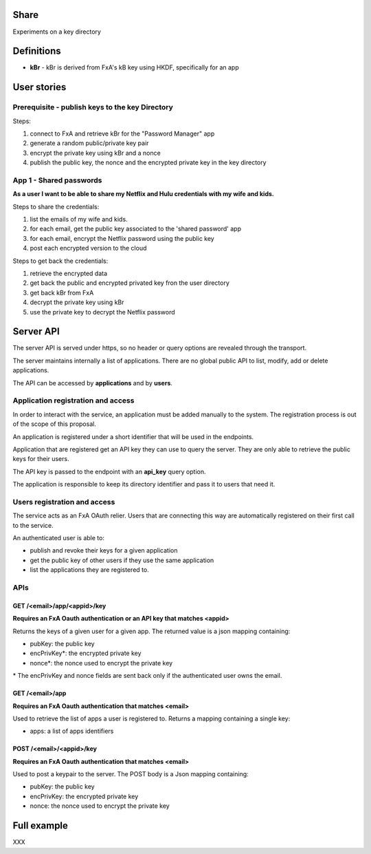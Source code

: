Share
=====

Experiments on a key directory


Definitions
===========

- **kBr** - kBr is derived from FxA's kB key using HKDF, specifically for an app



User stories
============

Prerequisite - publish keys to the key Directory
------------------------------------------------

Steps:

1. connect to FxA and retrieve kBr for the "Password Manager" app
2. generate a random public/private key pair
3. encrypt the private key using kBr and a nonce
4. publish the public key, the nonce and the encrypted private key in the key directory



App 1 - Shared passwords
------------------------

**As a user I want to be able to share my Netflix and Hulu credentials with my
wife and kids.**

Steps to share the credentials:

1. list the emails of my wife and kids.
2. for each email, get the public key associated to the 'shared password' app
3. for each email, encrypt the Netflix password using the public key
4. post each encrypted version to the cloud


Steps to get back the credentials:

1. retrieve the encrypted data
2. get back the public and encrypted privated key fron the user directory
3. get back kBr from FxA
4. decrypt the private key using kBr
5. use the private key to decrypt the Netflix password



Server API
==========

The server API is served under https, so no header or query options
are revealed through the transport.

The server maintains internally a list of applications. There
are no global public API to list, modify, add or delete applications.

The API can be accessed by **applications** and by **users**.


Application registration and access
-----------------------------------

In order to interact with the service, an application must be
added manually to the system. The registration process is out
of the scope of this proposal.

An application is registered under a short identifier that
will be used in the endpoints.

Application that are registered get an API key they can
use to query the server. They are only able to retrieve the
public keys for their users.

The API key is passed to the endpoint with an **api_key**
query option.

The application is responsible to keep its directory
identifier and pass it to users that need it.


Users registration and access
-----------------------------

The service acts as an FxA OAuth relier. Users that are
connecting this way are automatically registered on their
first call to the service.

An authenticated user is able to:

- publish and revoke their keys for a given application
- get the public key of other users if they use the same application
- list the applications they are registered to.


APIs
----

GET /<email>/app/<appid>/key
############################

**Requires an FxA Oauth authentication or an API key that matches <appid>**

Returns the keys of a given user for a given app.
The returned value is a json mapping containing:

- pubKey: the public key
- encPrivKey*: the encrypted private key
- nonce*: the nonce used to encrypt the private key


\* The encPrivKey and nonce fields are sent back only if the
authenticated user owns the email.


GET /<email>/app
################

**Requires an FxA Oauth authentication that matches <email>**

Used to retrieve the list of apps a user is registered to.
Returns a mapping containing a single key:

- apps: a list of apps identifiers


POST /<email>/<appid>/key
#########################

**Requires an FxA Oauth authentication that matches <email>**

Used to post a keypair to the server. The POST body is a Json
mapping containing:

- pubKey: the public key
- encPrivKey: the encrypted private key
- nonce: the nonce used to encrypt the private key


Full example
============

XXX

